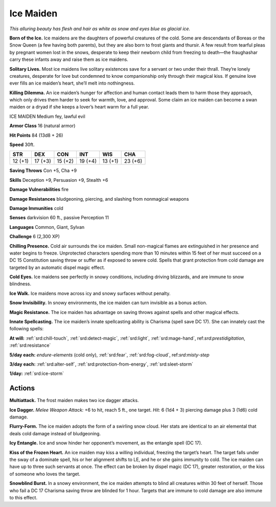 
.. _tob:ice-maiden:

Ice Maiden
----------

*This alluring beauty has flesh and hair as white as snow and eyes
blue as glacial ice.*

**Born of the Ice.** Ice maidens are the daughters of powerful
creatures of the cold. Some are descendants of Boreas or the
Snow Queen (a few having both parents), but they are also
born to frost giants and thursir. A few result from tearful pleas
by pregnant women lost in the snows, desperate to keep their
newborn child from freezing to death—the fraughashar carry
these infants away and raise them as ice maidens.

**Solitary Lives.** Most ice maidens live solitary existences save
for a servant or two under their thrall. They’re lonely creatures,
desperate for love but condemned to know companionship
only through their magical kiss. If genuine love ever fills an ice
maiden’s heart, she’ll melt into nothingness.

**Killing Dilemma.** An ice maiden’s hunger for affection and
human contact leads them to harm those they approach, which
only drives them harder to seek for warmth, love, and approval.
Some claim an ice maiden can become a swan maiden or a dryad
if she keeps a lover’s heart warm for a full year.

ICE MAIDEN
Medium fey, lawful evil

**Armor Class** 16 (natural armor)

**Hit Points** 84 (13d8 + 26)

**Speed** 30ft.

+-----------+-----------+-----------+-----------+-----------+-----------+
| STR       | DEX       | CON       | INT       | WIS       | CHA       |
+===========+===========+===========+===========+===========+===========+
| 12 (+1)   | 17 (+3)   | 15 (+2)   | 19 (+4)   | 13 (+1)   | 23 (+6)   |
+-----------+-----------+-----------+-----------+-----------+-----------+

**Saving Throws** Con +5, Cha +9

**Skills** Deception +9, Persuasion +9, Stealth +6

**Damage Vulnerabilities** fire

**Damage Resistances** bludgeoning, piercing, and slashing from
nonmagical weapons

**Damage Immunities** cold

**Senses** darkvision 60 ft., passive Perception 11

**Languages** Common, Giant, Sylvan

**Challenge** 6 (2,300 XP)

**Chilling Presence.** Cold air surrounds the ice maiden. Small
non-magical flames are extinguished in her presence and
water begins to freeze. Unprotected characters spending
more than 10 minutes within 15 feet of her must succeed on
a DC 15 Constitution saving throw or suffer as if exposed to
severe cold. Spells that grant protection from cold damage are
targeted by an automatic dispel magic effect.

**Cold Eyes.** Ice maidens see perfectly in snowy conditions,
including driving blizzards, and are immune to snow blindness.

**Ice Walk.** Ice maidens move across icy and snowy surfaces
without penalty.

**Snow Invisibility.** In snowy environments, the ice maiden can
turn invisible as a bonus action.

**Magic Resistance.** The ice maiden has advantage on saving
throws against spells and other magical effects.

**Innate Spellcasting.**
The ice maiden’s innate
spellcasting ability is
Charisma (spell save DC
17). She can innately cast
the following spells:

**At will:** :ref:`srd:chill-touch`, :ref:`srd:detect-magic`, :ref:`srd:light`, :ref:`srd:mage-hand`,
ref:`srd:prestidigitation`, :ref:`srd:resistance`

**5/day each:** *endure-elements*
(cold only), :ref:`srd:fear`, :ref:`srd:fog-cloud`,
ref:`srd:misty-step`

**3/day each:** :ref:`srd:alter-self`, :ref:`srd:protection-from-energy`, :ref:`srd:sleet-storm`

**1/day:** :ref:`srd:ice-storm`

Actions
~~~~~~~

**Multiattack.** The frost maiden makes
two ice dagger attacks.

**Ice Dagger.** *Melee Weapon Attack:* +6
to hit, reach 5 ft., one target. *Hit:* 6 (1d4 + 3) piercing damage
plus 3 (1d6) cold damage.

**Flurry-Form.** The ice maiden adopts the form of a swirling
snow cloud. Her stats are identical to an air elemental that
deals cold damage instead of bludgeoning.

**Icy Entangle.** Ice and snow hinder her opponent’s movement,
as the entangle spell (DC 17).

**Kiss of the Frozen Heart.** An ice maiden may kiss a willing
individual, freezing the target’s heart. The target falls under the
sway of a dominate spell, his or her alignment shifts to LE, and
he or she gains immunity to cold. The ice maiden can have
up to three such servants at once. The effect can be broken
by dispel magic (DC 17), greater restoration, or the kiss of
someone who loves the target.

**Snowblind Burst.** In a snowy environment, the ice maiden
attempts to blind all creatures within 30 feet of herself. Those
who fail a DC 17 Charisma saving throw are blinded for 1 hour.
Targets that are immune to cold damage are also immune to
this effect.
